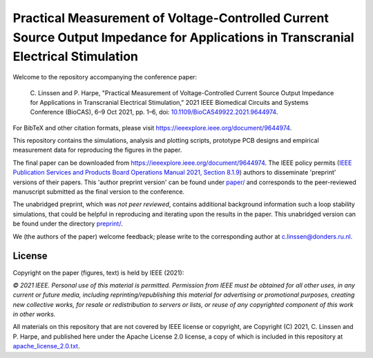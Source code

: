 Practical Measurement of Voltage-Controlled Current Source Output Impedance for Applications in Transcranial Electrical Stimulation
===================================================================================================================================

Welcome to the repository accompanying the conference paper:

    \C\. Linssen and P. Harpe, "Practical Measurement of Voltage-Controlled Current Source Output Impedance for Applications in Transcranial Electrical Stimulation," 2021 IEEE Biomedical Circuits and Systems Conference (BioCAS), 6–9 Oct 2021, pp. 1–6, doi: `10.1109/BioCAS49922.2021.9644974 <https://doi.org/10.1109/BioCAS49922.2021.9644974>`_.

For BibTeX and other citation formats, please visit https://ieeexplore.ieee.org/document/9644974.

This repository contains the simulations, analysis and plotting scripts, prototype PCB designs and empirical measurement data for reproducing the figures in the paper.

The final paper can be downloaded from https://ieeexplore.ieee.org/document/9644974. The IEEE policy permits (`IEEE Publication Services and Products Board Operations Manual 2021, Section 8.1.9 <https://pspb.ieee.org/images/files/files/opsmanual.pdf>`_) authors to disseminate 'preprint' versions of their papers. This 'author preprint version' can be found under `paper/ <paper>`_ and corresponds to the peer-reviewed manuscript submitted as the final version to the conference.

The unabridged preprint, which was *not peer reviewed*, contains additional background information such a loop stability simulations, that could be helpful in reproducing and iterating upon the results in the paper. This unabridged version can be found under the directory `preprint/ <preprint>`_.

We (the authors of the paper) welcome feedback; please write to the corresponding author at c.linssen@donders.ru.nl.

License
-------

Copyright on the paper (figures, text) is held by IEEE (2021):

*© 2021 IEEE. Personal use of this material is permitted. Permission
from IEEE must be obtained for all other uses, in any current or future
media, including reprinting/republishing this material for advertising or
promotional purposes, creating new collective works, for resale or
redistribution to servers or lists, or reuse of any copyrighted
component of this work in other works.*

All materials on this repository that are not covered by IEEE license or copyright, are Copyright (C) 2021, C. Linssen and P. Harpe, and published here under the Apache License 2.0 license, a copy of which is included in this repository at `apache_license_2.0.txt <apache_license_2.0.txt>`_.
